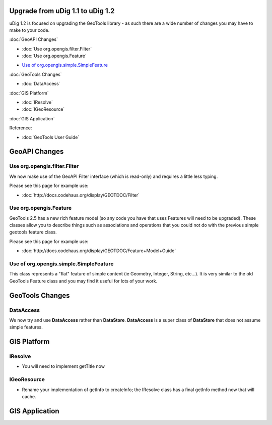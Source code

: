 Upgrade from uDig 1.1 to uDig 1.2
=================================

uDig 1.2 is focused on upgrading the GeoTools library - as such there are a wide number of changes
you may have to make to your code.

:doc:`GeoAPI Changes`


* :doc:`Use org.opengis.filter.Filter`

* :doc:`Use org.opengis.Feature`

-  `Use of
   org.opengis.simple.SimpleFeature <#UpgradefromuDig1.1touDig1.2-Useoforg.opengis.simple.SimpleFeature>`_

:doc:`GeoTools Changes`


* :doc:`DataAccess`


:doc:`GIS Platform`


* :doc:`IResolve`

* :doc:`IGeoResource`


:doc:`GIS Application`


Reference:

* :doc:`GeoTools User Guide`


GeoAPI Changes
==============

Use org.opengis.filter.Filter
-----------------------------

We now make use of the GeoAPI Filter interface (which is read-only) and requires a little less
typing.

Please see this page for example use:

* :doc:`http://docs.codehaus.org/display/GEOTDOC/Filter`


Use org.opengis.Feature
-----------------------

GeoTools 2.5 has a new rich feature model (so any code you have that uses Features will need to be
upgraded). These classes allow you to describe things such as associations and operations that you
could not do with the previous simple geotools feature class.

Please see this page for example use:

* :doc:`http://docs.codehaus.org/display/GEOTDOC/Feature+Model+Guide`


Use of org.opengis.simple.SimpleFeature
---------------------------------------

This class represents a "flat" feature of simple content (ie Geometry, Integer, String, etc...). It
is very similar to the old GeoTools Feature class and you may find it useful for lots of your work.

GeoTools Changes
================

DataAccess
----------

We now try and use **DataAccess** rather than **DataStore**. **DataAccess** is a super class of
**DataStore** that does not assume simple features.

GIS Platform
============

IResolve
--------

-  You will need to implement getTitle now

IGeoResource
------------

-  Rename your implementation of getInfo to createInfo; the IResolve class has a final getInfo
   method now that will cache.

GIS Application
===============

